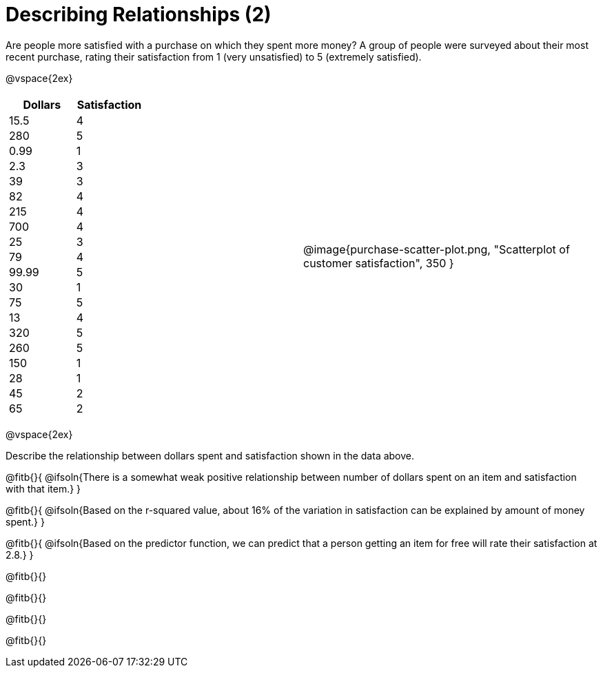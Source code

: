 = Describing Relationships (2)

++++
<style>
.data-table td { margin: 0; padding: 0; }
</style>
++++

Are people more satisfied with a purchase on which they spent more money? A group of people were surveyed about their most recent purchase, rating their satisfaction from 1 (very unsatisfied) to 5 (extremely satisfied).


@vspace{2ex}

[cols="^1a, ^1a", grid="none", frame="none"]
|===
|
[.data-table, cols="^.^1, ^.^1", options="header"]
!===
! 	Dollars 	! 	Satisfaction
! 	15.5  		! 		4
! 	280  		! 		5
! 	0.99  		! 		1
! 	2.3  		! 		3
! 	39   		! 		3
! 	82   		! 		4
! 	215  		! 		4
! 	700   		! 		4
! 	25   		! 		3
! 	79   		! 		4
! 	99.99  		! 		5
! 	30  		! 		1
! 	75  		! 		5
! 	13  		! 		4
! 	320   		! 		5
! 	260   		! 		5
! 	150   		! 		1
! 	28   		! 		1
! 	45  		! 		2
! 	65  		! 		2
!===
| @image{purchase-scatter-plot.png, "Scatterplot of customer satisfaction", 350 }
|===

[.clear]
--
@vspace{2ex}

Describe the relationship between dollars spent and satisfaction shown in the data above.
--
@fitb{}{
	@ifsoln{There is a somewhat weak positive relationship between number of dollars spent on an item and satisfaction with that item.}
}

@fitb{}{
	@ifsoln{Based on the r-squared value, about 16% of the variation in satisfaction can be explained by amount of money spent.}
}

@fitb{}{
	@ifsoln{Based on the predictor function, we can predict that a person getting an item for free will rate their satisfaction at 2.8.}
}

@fitb{}{}

@fitb{}{}

@fitb{}{}

@fitb{}{}
